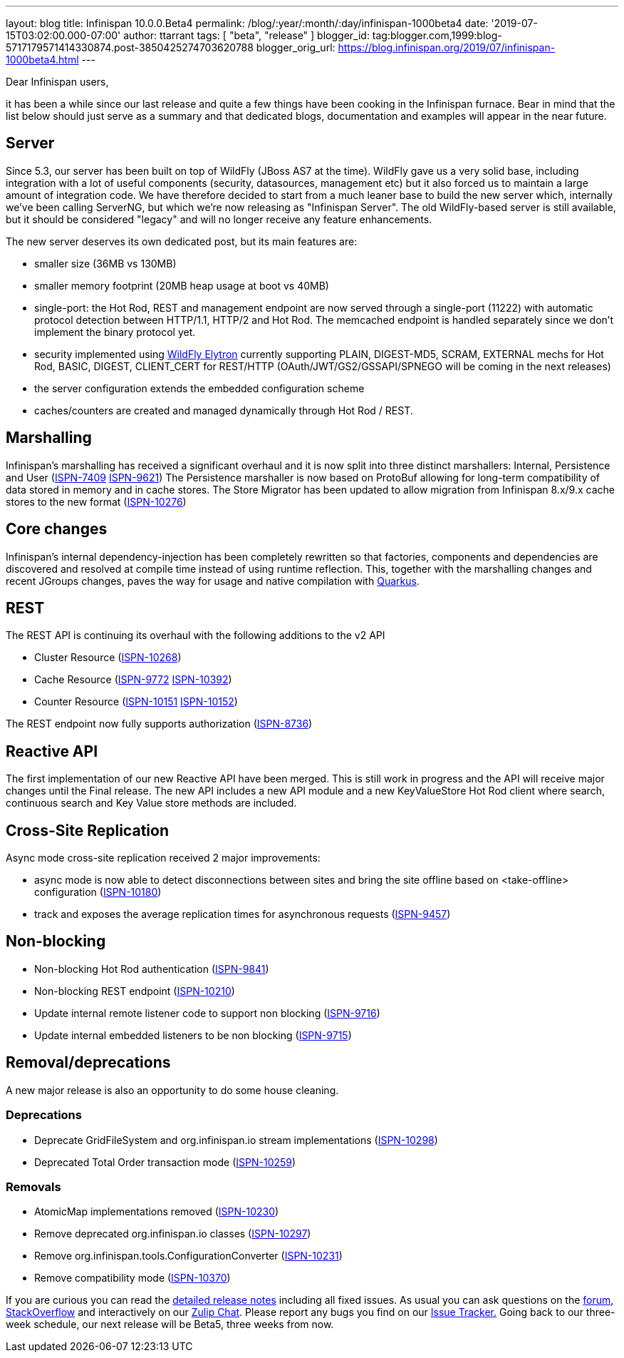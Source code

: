 ---
layout: blog
title: Infinispan 10.0.0.Beta4
permalink: /blog/:year/:month/:day/infinispan-1000beta4
date: '2019-07-15T03:02:00.000-07:00'
author: ttarrant
tags: [ "beta", "release" ]
blogger_id: tag:blogger.com,1999:blog-5717179571414330874.post-3850425274703620788
blogger_orig_url: https://blog.infinispan.org/2019/07/infinispan-1000beta4.html
---

Dear Infinispan users,

it has been a while since our last release and quite a few things have
been cooking in the Infinispan furnace. Bear in mind that the list below
should just serve as a summary and that dedicated blogs, documentation
and examples will appear in the near future.


== Server

Since 5.3, our server has been built on top of WildFly (JBoss AS7 at the
time). WildFly gave us a very solid base, including integration with a
lot of useful components (security, datasources, management etc) but it
also forced us to maintain a large amount of integration code. We have
therefore decided to start from a much leaner base to build the new
server which, internally we've been calling ServerNG, but which we're
now releasing as "Infinispan Server". The old WildFly-based server is
still available, but it should be considered "legacy" and will no longer
receive any feature enhancements.

The new server deserves its own dedicated post, but its main features
are:

* smaller size (36MB vs 130MB)
* smaller memory footprint (20MB heap usage at boot vs 40MB)
* single-port: the Hot Rod, REST and management endpoint are now served
through a single-port (11222) with automatic protocol detection between
HTTP/1.1, HTTP/2 and Hot Rod. The memcached endpoint is handled
separately since we don't implement the binary protocol yet.
* security implemented using
https://docs.jboss.org/author/display/WFLY/WildFly+Elytron+Security[WildFly
Elytron] currently supporting PLAIN, DIGEST-MD5, SCRAM, EXTERNAL mechs
for Hot Rod, BASIC, DIGEST, CLIENT_CERT for REST/HTTP
(OAuth/JWT/GS2/GSSAPI/SPNEGO will be coming in the next releases)
* the server configuration extends the embedded configuration scheme
* caches/counters are created and managed dynamically through Hot Rod /
REST.

== Marshalling

Infinispan's marshalling has received a significant overhaul and it is
now split into three distinct marshallers: Internal, Persistence and
User (https://issues.jboss.org/browse/ISPN-7409[ISPN-7409]
https://issues.jboss.org/browse/ISPN-9621[ISPN-9621])
The Persistence marshaller is now based on ProtoBuf allowing for
long-term compatibility of data stored in memory and in cache stores.
The Store Migrator has been updated to allow migration from Infinispan
8.x/9.x cache stores to the new format
(https://issues.jboss.org/browse/ISPN-10276[ISPN-10276])


== Core changes

Infinispan's internal dependency-injection has been completely rewritten
so that factories, components and dependencies are discovered and
resolved at compile time instead of using runtime reflection. This,
together with the marshalling changes and recent JGroups changes, paves
the way for usage and native compilation with
https://quarkus.io/[Quarkus].

== REST

The REST API is continuing its overhaul with the following additions to
the v2 API

* Cluster Resource
(https://issues.jboss.org/browse/ISPN-10268[ISPN-10268])
* Cache Resource (https://issues.jboss.org/browse/ISPN-9772[ISPN-9772]
https://issues.jboss.org/browse/ISPN-10392[ISPN-10392])
* Counter Resource
(https://issues.jboss.org/browse/ISPN-10151[ISPN-10151]
https://issues.jboss.org/browse/ISPN-10152[ISPN-10152])

The REST endpoint now fully supports authorization
(https://issues.jboss.org/browse/ISPN-8736[ISPN-8736])

== Reactive API

The first implementation of our new Reactive API have been merged. This
is still work in progress and the API will receive major changes until
the Final release.
The new API includes a new API module and a new KeyValueStore Hot Rod
client where search, continuous search and Key Value store methods are
included.

== Cross-Site Replication

Async mode cross-site replication received 2 major improvements:

* async mode is now able to detect disconnections between sites and
bring the site offline based on <take-offline> configuration
(https://issues.jboss.org/browse/ISPN-10180[ISPN-10180])
* track and exposes the average replication times for asynchronous
requests (https://issues.jboss.org/browse/ISPN-9457[ISPN-9457])



== Non-blocking



* Non-blocking Hot Rod authentication
(https://issues.jboss.org/browse/ISPN-9841[ISPN-9841])
* Non-blocking REST endpoint
(https://issues.jboss.org/browse/ISPN-10210[ISPN-10210])
* Update internal remote listener code to support non blocking
(https://issues.jboss.org/browse/ISPN-9716[ISPN-9716])
* Update internal embedded listeners to be non blocking
(https://issues.jboss.org/browse/ISPN-9715[ISPN-9715])



== Removal/deprecations

A new major release is also an opportunity to do some house cleaning.

=== Deprecations



* Deprecate GridFileSystem and org.infinispan.io stream implementations
(https://issues.jboss.org/browse/ISPN-10298[ISPN-10298])
* Deprecated Total Order transaction mode
(https://issues.jboss.org/browse/ISPN-10259[ISPN-10259])

=== Removals

* AtomicMap implementations removed
(https://issues.jboss.org/browse/ISPN-10230[ISPN-10230])
* Remove deprecated org.infinispan.io classes
(https://issues.jboss.org/browse/ISPN-10297[ISPN-10297])
* Remove org.infinispan.tools.ConfigurationConverter
(https://issues.jboss.org/browse/ISPN-10231[ISPN-10231])
* Remove compatibility mode
(https://issues.jboss.org/browse/ISPN-10370[ISPN-10370])


If you are curious you can read the
https://issues.jboss.org/secure/ReleaseNote.jspa?projectId=12310799&version=12340951[detailed
release notes] including all fixed issues.
As usual you can ask questions on the
https://developer.jboss.org/en/infinispan/content[forum],
https://stackoverflow.com/questions/tagged/?tagnames=infinispan&sort=newest[StackOverflow]
and interactively on our http://infinispan.zulipchat.com/[Zulip Chat].
Please report any bugs you find on our
https://issues.jboss.org/projects/ISPN/summary[Issue Tracker.]
Going back to our three-week schedule, our next release will be Beta5,
three weeks from now.
